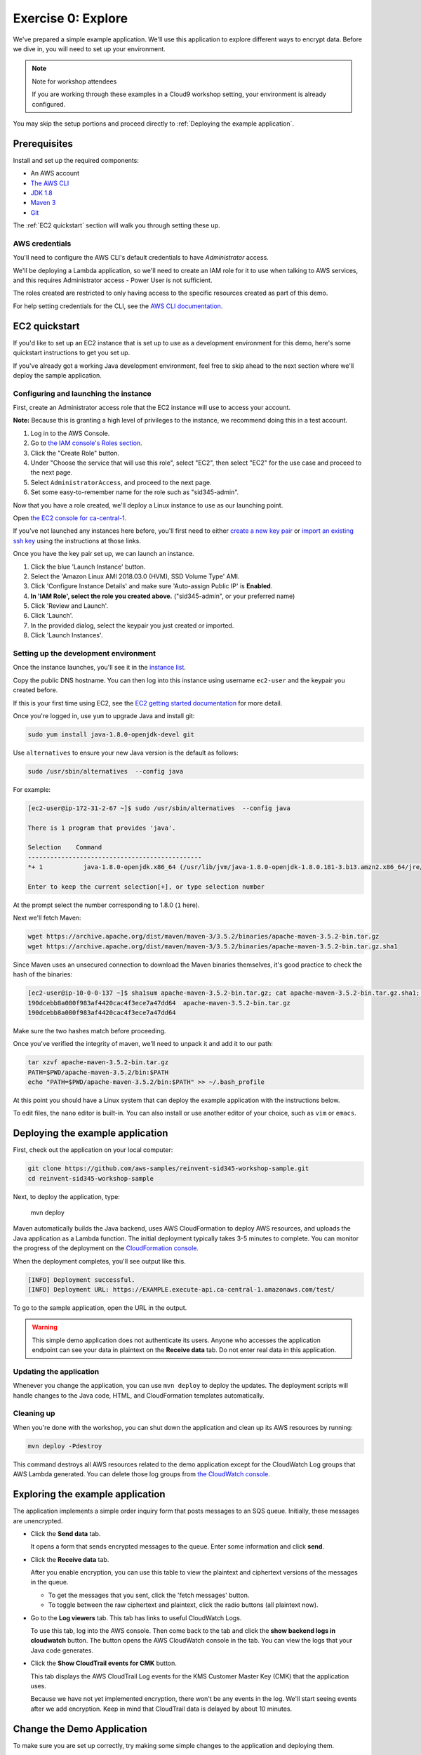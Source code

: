 
.. _Exercise 0:

*******************
Exercise 0: Explore
*******************

We've prepared a simple example application. We'll use this application to explore different ways
to encrypt data. Before we dive in, you will need to set up your environment.

.. note::

    Note for workshop attendees

    If you are working through these examples in a Cloud9 workshop setting, your environment is already configured.

You may skip the setup portions and proceed directly to :ref:`Deploying the example application`.

Prerequisites
=============

Install and set up the required components:

* An AWS account
* `The AWS CLI`_
* `JDK 1.8`_
* `Maven 3`_
* `Git`_

The :ref:`EC2 quickstart` section will walk you through setting these up.

AWS credentials
---------------

You'll need to configure the AWS CLI's default credentials to have *Administrator* access.

We'll be deploying a Lambda application, so we'll need to create an IAM role for it to use when talking to AWS
services, and this requires Administrator access - Power User is not sufficient.

The roles created are restricted to only having access to the specific resources created as part
of this demo.

For help setting credentials for the CLI, see the `AWS CLI documentation`_.

.. _EC2 quickstart:

EC2 quickstart
==============

If you'd like to set up an EC2 instance that is set up to use as a development
environment for this demo, here's some quickstart instructions to get you set
up.

If you've already got a working Java development environment, feel free to skip
ahead to the next section where we'll deploy the sample application.

Configuring and launching the instance
--------------------------------------

First, create an Administrator access role that the EC2 instance will use to
access your account.

**Note:** Because this is granting a high level of privileges to the instance, we recommend doing this in a test
account.

#. Log in to the AWS Console.
#. Go to `the IAM console's Roles section <https://console.aws.amazon.com/iam/home?region=ca-central-1#/roles>`_.
#. Click the "Create Role" button.
#. Under "Choose the service that will use this role", select "EC2",
   then select "EC2" for the use case and proceed to the next page.
#. Select ``AdministratorAccess``, and proceed to the next page.
#. Set some easy-to-remember name for the role such as "sid345-admin".

Now that you have a role created, we'll deploy a Linux instance to use as our
launching point.

Open `the EC2 console for ca-central-1
<https://ca-central-1.console.aws.amazon.com/ec2/v2/home?region=ca-central-1#Instances:sort=instanceId>`_.

If you've not launched any instances here before, you'll first need to either
`create a new key pair
<http://docs.aws.amazon.com/AWSEC2/latest/UserGuide/ec2-key-pairs.html#having-ec2-create-your-key-pair>`_
or `import an existing ssh key
<http://docs.aws.amazon.com/AWSEC2/latest/UserGuide/ec2-key-pairs.html#how-to-generate-your-own-key-and-import-it-to-aws>`_
using the instructions at those links.

Once you have the key pair set up, we can launch an instance.

#. Click the blue 'Launch Instance' button.
#. Select the 'Amazon Linux AMI 2018.03.0 (HVM), SSD Volume Type' AMI.
#. Click 'Configure Instance Details' and make sure 'Auto-assign Public IP' is **Enabled**.
#. **In 'IAM Role', select the role you created above.** ("sid345-admin", or your preferred name)
#. Click 'Review and Launch'.
#. Click 'Launch'.
#. In the provided dialog, select the keypair you just created or imported.
#. Click 'Launch Instances'.

Setting up the development environment
--------------------------------------

Once the instance launches, you'll see it in the `instance list
<https://ca-central-1.console.aws.amazon.com/ec2/v2/home?region=ca-central-1#Instances>`_.

Copy the public DNS hostname. You can then log into this instance using
username ``ec2-user`` and the keypair you created before.

If this is your first time using EC2, see the `EC2 getting started documentation
<http://docs.aws.amazon.com/AWSEC2/latest/UserGuide/EC2_GetStarted.html>`_ for more detail.

Once you're logged in, use ``yum`` to upgrade Java and install git:

.. code-block:: bash

    sudo yum install java-1.8.0-openjdk-devel git

Use ``alternatives`` to ensure your new Java version is the default as follows:

.. code-block:: bash

    sudo /usr/sbin/alternatives  --config java

For example:

.. code-block:: bash

    [ec2-user@ip-172-31-2-67 ~]$ sudo /usr/sbin/alternatives  --config java

    There is 1 program that provides 'java'.

    Selection    Command
    -----------------------------------------------
    *+ 1           java-1.8.0-openjdk.x86_64 (/usr/lib/jvm/java-1.8.0-openjdk-1.8.0.181-3.b13.amzn2.x86_64/jre/bin/java)

    Enter to keep the current selection[+], or type selection number

At the prompt select the number corresponding to 1.8.0 (``1`` here).

Next we'll fetch Maven:

.. code-block:: bash

    wget https://archive.apache.org/dist/maven/maven-3/3.5.2/binaries/apache-maven-3.5.2-bin.tar.gz
    wget https://archive.apache.org/dist/maven/maven-3/3.5.2/binaries/apache-maven-3.5.2-bin.tar.gz.sha1

Since Maven uses an unsecured connection to download the Maven binaries themselves, it's good practice to check the hash of the binaries:

.. code-block:: bash

    [ec2-user@ip-10-0-0-137 ~]$ sha1sum apache-maven-3.5.2-bin.tar.gz; cat apache-maven-3.5.2-bin.tar.gz.sha1; echo
    190dcebb8a080f983af4420cac4f3ece7a47dd64  apache-maven-3.5.2-bin.tar.gz
    190dcebb8a080f983af4420cac4f3ece7a47dd64

Make sure the two hashes match before proceeding.

Once you've verified the integrity of maven, we'll need to unpack it and add it to our path:

.. code-block:: bash

    tar xzvf apache-maven-3.5.2-bin.tar.gz
    PATH=$PWD/apache-maven-3.5.2/bin:$PATH
    echo "PATH=$PWD/apache-maven-3.5.2/bin:$PATH" >> ~/.bash_profile

At this point you should have a Linux system that can deploy the example application with the instructions below.

To edit files, the ``nano`` editor is built-in. You can also install or use another editor of your choice, such as ``vim``
or ``emacs``.

.. _Deploying the example application:

Deploying the example application
=================================

First, check out the application on your local computer:

.. code-block:: bash

    git clone https://github.com/aws-samples/reinvent-sid345-workshop-sample.git
    cd reinvent-sid345-workshop-sample

Next, to deploy the application, type:

    mvn deploy


Maven automatically builds the Java backend, uses AWS CloudFormation to deploy AWS resources, and
uploads the Java application as a Lambda function. The initial deployment typically takes 3-5
minutes to complete. You can monitor the progress of the deployment on the `CloudFormation console
<https://ca-central-1.console.aws.amazon.com/cloudformation/home?region=ca-central-1#/stacks?filter=active>`_.

When the deployment completes, you'll see output like this.

.. code-block:: bash

    [INFO] Deployment successful.
    [INFO] Deployment URL: https://EXAMPLE.execute-api.ca-central-1.amazonaws.com/test/

To go to the sample application, open the URL in the output.

.. warning::

    This simple demo application does not authenticate its users. Anyone who accesses the application
    endpoint can see your data in plaintext on the **Receive data** tab. Do not enter real data in this
    application.

Updating the application
------------------------

Whenever you change the application, you can use ``mvn deploy`` to deploy the updates. The
deployment scripts will handle changes to the Java code, HTML, and CloudFormation templates
automatically.

Cleaning up
-----------

When you're done with the workshop, you can shut down the application and clean
up its AWS resources by running:

.. code-block:: bash

    mvn deploy -Pdestroy

This command destroys all AWS resources related to the demo application except for the
CloudWatch Log groups that AWS Lambda generated. You can delete those log groups from
`the CloudWatch console <https://ca-central-1.console.aws.amazon.com/cloudwatch/home?region=ca-central-1#logs:>`_.

Exploring the example application
=================================

The application implements a simple order inquiry form that posts messages to
an SQS queue. Initially, these messages are unencrypted.

* Click the **Send data** tab.

  It opens a form that sends encrypted messages to the queue.
  Enter some information and click **send**.

* Click the **Receive data** tab.

  After you enable encryption, you can use this table to view the plaintext and ciphertext versions of
  the messages in the queue.

  * To get the messages that you sent, click the 'fetch messages' button.
  * To toggle between the raw ciphertext and plaintext, click the radio buttons (all plaintext now).

* Go to the **Log viewers** tab. This tab has links to useful CloudWatch Logs.

  To use this tab, log into the AWS console. Then come back to the tab and click the **show backend
  logs in cloudwatch** button. The button opens the AWS CloudWatch console in the tab. You can view
  the logs that your Java code generates.

* Click the **Show CloudTrail events for CMK** button.

  This tab displays the AWS CloudTrail Log events for the KMS Customer Master Key (CMK) that the
  application uses.

  Because we have not yet implemented encryption, there won't be any events in the log. We'll start
  seeing events after we add encryption. Keep in mind that CloudTrail data is delayed by about 10
  minutes.

Change the Demo Application
===========================

To make sure you are set up correctly, try making some simple changes to the application and
deploying them.

We've created an ``EncryptDecrypt`` placeholder class for your encryption and data encoding logic.
You'll see the class under the ``webapp/src/main/java/example/encryption/EncryptDecrypt.java``
that converts between plaintext and ciphertext.

Before we enable encryption, we're simply sending the JSON to SQS as a raw string. When we
start encrypting, the encryption process will generate random-looking
data that will be mangled if we attempt to pass it as a string. So, as a first step, let's Base64-encode the messages.

If you want to try it yourself, stop here. Otherwise, read the detailed instructions below.

Detailed steps
--------------

Java 8 comes with a handy base64 encoder class that we can use to perform the
conversion. We've already added an import statement for it, so you'll just have
to add the code to use it.

First, in encrypt, change the code to first encode to a byte array instead of a string:

.. code-block:: java

    byte[] plaintext = MAPPER.writeValueAsBytes(formValues);

Then, convert to base64:

.. code-block:: java

    return Base64.getEncoder().encodeToString(plaintext);

Now, we'll do the same in ``decrypt``. Decode to a byte array:

.. code-block:: java

    byte[] ciphertextBytes = Base64.getDecoder().decode(ciphertext);

Then, decode the JSON:

.. code-block:: java

    return MAPPER.readTree(ciphertextBytes);

After you've made the changes, use ``mvn deploy`` to deploy them. Then try sending
and receiving a sample message. Now, when you use the **Ciphertext** radio button on the **Receive data** tab, you
should see Base64-encoded ciphertext of the message.

.. _The AWS CLI: http://docs.aws.amazon.com/cli/latest/userguide/cli-chap-welcome.html
.. _JDK 1.8: http://www.oracle.com/technetwork/java/javase/downloads/jdk8-downloads-2133151.html
.. _Maven 3: https://maven.apache.org/
.. _Git: https://git-scm.com/
.. _AWS CLI documentation: http://docs.aws.amazon.com/cli/latest/userguide/cli-config-files.html
